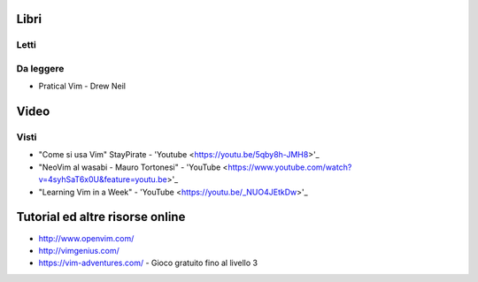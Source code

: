 ******
Libri
******

Letti
=====

Da leggere
==========
- Pratical Vim - Drew Neil

*****
Video
*****

Visti
=====
- "Come si usa Vim" StayPirate - 'Youtube <https://youtu.be/5qby8h-JMH8>'_
- "NeoVim al wasabi - Mauro Tortonesi" - 'YouTube <https://www.youtube.com/watch?v=4syhSaT6x0U&feature=youtu.be>'_
- "Learning Vim in a Week" - 'YouTube <https://youtu.be/_NUO4JEtkDw>'_

********************************
Tutorial ed altre risorse online
********************************
- http://www.openvim.com/
- http://vimgenius.com/
- https://vim-adventures.com/ - Gioco gratuito fino al livello 3

